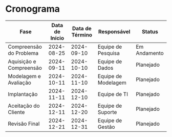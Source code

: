 * Cronograma

| Fase                     | Data de Início | Data de Término | Responsável        | Status       |
|--------------------------+----------------+-----------------+--------------------+--------------|
| Compreensão do Problema  | 2024-08-25     | 2024-09-10      | Equipe de Pesquisa | Em Andamento |
| Aquisição e Compreensão  | 2024-09-11     | 2024-10-10      | Equipe de Dados    | Planejado    |
| Modelagem e Avaliação    | 2024-10-11     | 2024-11-10      | Equipe de Modelagem| Planejado    |
| Implantação              | 2024-11-11     | 2024-12-10      | Equipe de TI       | Planejado    |
| Aceitação do Cliente     | 2024-12-11     | 2024-12-20      | Equipe de Suporte  | Planejado    |
| Revisão Final            | 2024-12-21     | 2024-12-31      | Equipe de Gestão   | Planejado    |
